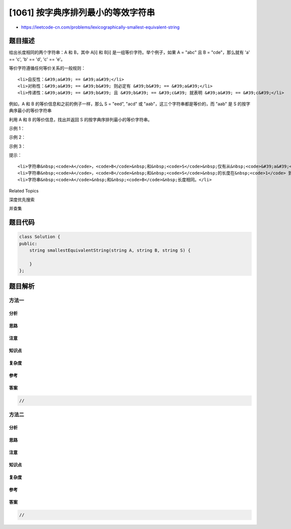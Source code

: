 [1061] 按字典序排列最小的等效字符串
===================================

-  https://leetcode-cn.com/problems/lexicographically-smallest-equivalent-string

题目描述
--------

.. raw:: html

   <p>

给出长度相同的两个字符串：A 和 B，其中 A[i] 和 B[i]
是一组等价字符。举个例子，如果 A = "abc" 且 B = "cde"，那么就有 'a' ==
'c', 'b' == 'd', 'c' == 'e'。

.. raw:: html

   </p>

.. raw:: html

   <p>

等价字符遵循任何等价关系的一般规则：

.. raw:: html

   </p>

.. raw:: html

   <ul>

::

    <li>自反性：&#39;a&#39; == &#39;a&#39;</li>
    <li>对称性：&#39;a&#39; == &#39;b&#39; 则必定有 &#39;b&#39; == &#39;a&#39;</li>
    <li>传递性：&#39;a&#39; == &#39;b&#39; 且 &#39;b&#39; == &#39;c&#39; 就表明 &#39;a&#39; == &#39;c&#39;</li>

.. raw:: html

   </ul>

.. raw:: html

   <p>

例如，A 和 B 的等价信息和之前的例子一样，那么 S = "eed",
"acd" 或 "aab"，这三个字符串都是等价的，而 "aab" 是
S 的按字典序最小的等价字符串

.. raw:: html

   </p>

.. raw:: html

   <p>

利用 A 和 B 的等价信息，找出并返回 S 的按字典序排列最小的等价字符串。

.. raw:: html

   </p>

.. raw:: html

   <p>

 

.. raw:: html

   </p>

.. raw:: html

   <p>

示例 1：

.. raw:: html

   </p>

.. raw:: html

   <pre><strong>输入：</strong>A = &quot;parker&quot;, B = &quot;morris&quot;, S = &quot;parser&quot;
   <strong>输出：</strong>&quot;makkek&quot;
   <strong>解释：</strong>根据 <code>A</code> 和 <code>B 中的等价信息，</code>我们可以将这些字符分为 <code>[m,p]</code>, <code>[a,o]</code>, <code>[k,r,s]</code>, <code>[e,i] 共 4 组</code>。每组中的字符都是等价的，并按字典序排列。所以答案是 <code>&quot;makkek&quot;</code>。
   </pre>

.. raw:: html

   <p>

示例 2：

.. raw:: html

   </p>

.. raw:: html

   <pre><strong>输入：</strong>A = &quot;hello&quot;, B = &quot;world&quot;, S = &quot;hold&quot;
   <strong>输出：</strong>&quot;hdld&quot;
   <strong>解释：</strong>根据 <code>A</code> 和 <code>B 中的等价信息，</code>我们可以将这些字符分为 <code>[h,w]</code>, <code>[d,e,o]</code>, <code>[l,r] 共 3 组</code>。所以只有 S 中的第二个字符 <code>&#39;o&#39;</code> 变成 <code>&#39;d&#39;，最后答案为<span style=""> </span></code><code>&quot;hdld&quot;</code>。
   </pre>

.. raw:: html

   <p>

示例 3：

.. raw:: html

   </p>

.. raw:: html

   <pre><strong>输入：</strong>A = &quot;leetcode&quot;, B = &quot;programs&quot;, S = &quot;sourcecode&quot;
   <strong>输出：</strong>&quot;aauaaaaada&quot;
   <strong>解释：</strong>我们可以把 A 和 B 中的等价字符分为 <code>[a,o,e,r,s,c]</code>, <code>[l,p]</code>, <code>[g,t]</code> 和 <code>[d,m] 共 4 组</code>，因此 <code>S</code> 中除了 <code>&#39;u&#39;</code> 和 <code>&#39;d&#39;</code> 之外的所有字母都转化成了 <code>&#39;a&#39;</code>，最后答案为 <code>&quot;aauaaaaada&quot;</code>。
   </pre>

.. raw:: html

   <p>

 

.. raw:: html

   </p>

.. raw:: html

   <p>

提示：

.. raw:: html

   </p>

.. raw:: html

   <ol>

::

    <li>字符串&nbsp;<code>A</code>，<code>B</code>&nbsp;和&nbsp;<code>S</code>&nbsp;仅有从&nbsp;<code>&#39;a&#39;</code> 到&nbsp;<code>&#39;z&#39;</code>&nbsp;的小写英文字母组成。</li>
    <li>字符串&nbsp;<code>A</code>，<code>B</code>&nbsp;和&nbsp;<code>S</code>&nbsp;的长度在&nbsp;<code>1</code> 到&nbsp;<code>1000</code>&nbsp;之间。</li>
    <li>字符串&nbsp;<code>A</code>&nbsp;和&nbsp;<code>B</code>&nbsp;长度相同。</li>

.. raw:: html

   </ol>

.. raw:: html

   <div>

.. raw:: html

   <div>

Related Topics

.. raw:: html

   </div>

.. raw:: html

   <div>

.. raw:: html

   <li>

深度优先搜索

.. raw:: html

   </li>

.. raw:: html

   <li>

并查集

.. raw:: html

   </li>

.. raw:: html

   </div>

.. raw:: html

   </div>

题目代码
--------

.. code:: cpp

    class Solution {
    public:
        string smallestEquivalentString(string A, string B, string S) {

        }
    };

题目解析
--------

方法一
~~~~~~

分析
^^^^

思路
^^^^

注意
^^^^

知识点
^^^^^^

复杂度
^^^^^^

参考
^^^^

答案
^^^^

.. code:: cpp

    //

方法二
~~~~~~

分析
^^^^

思路
^^^^

注意
^^^^

知识点
^^^^^^

复杂度
^^^^^^

参考
^^^^

答案
^^^^

.. code:: cpp

    //
